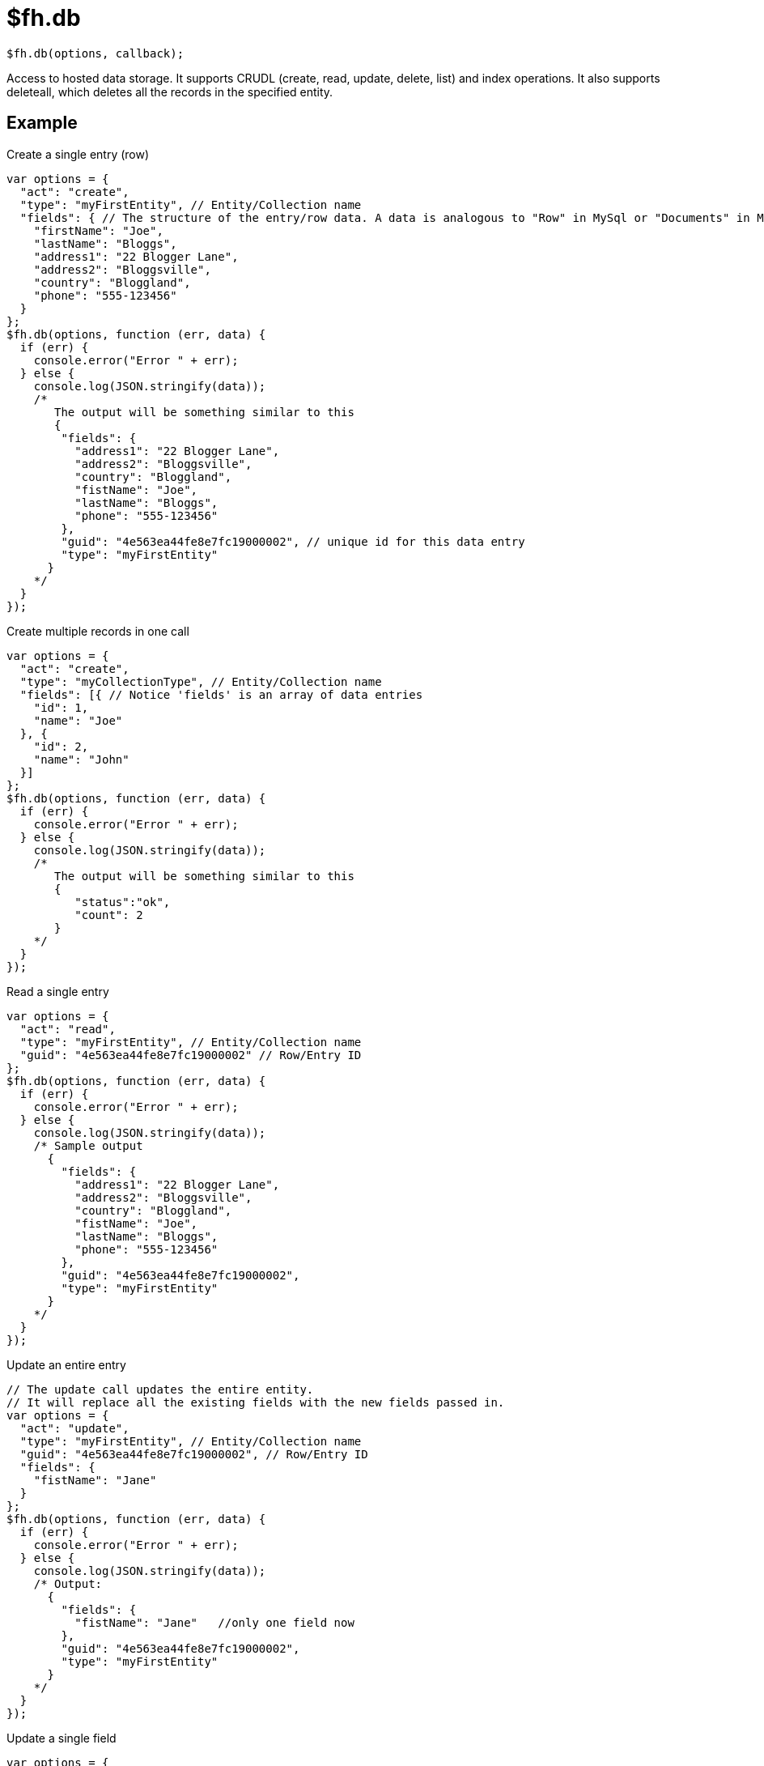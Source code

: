 // include::shared/attributes.adoc[]

[[fh-db]]
= $fh.db

[source,javascript]
----
$fh.db(options, callback);
----

Access to hosted data storage. It supports CRUDL (create, read, update, delete, list) and index operations. It also supports deleteall, which deletes all the records in the specified entity.

[[example]]
== Example

.Create a single entry (row)
[source,javascript]
----
var options = {
  "act": "create",
  "type": "myFirstEntity", // Entity/Collection name
  "fields": { // The structure of the entry/row data. A data is analogous to "Row" in MySql or "Documents" in MongoDB
    "firstName": "Joe",
    "lastName": "Bloggs",
    "address1": "22 Blogger Lane",
    "address2": "Bloggsville",
    "country": "Bloggland",
    "phone": "555-123456"
  }
};
$fh.db(options, function (err, data) {
  if (err) {
    console.error("Error " + err);
  } else {
    console.log(JSON.stringify(data));
    /*
       The output will be something similar to this
       {
        "fields": {
          "address1": "22 Blogger Lane",
          "address2": "Bloggsville",
          "country": "Bloggland",
          "fistName": "Joe",
          "lastName": "Bloggs",
          "phone": "555-123456"
        },
        "guid": "4e563ea44fe8e7fc19000002", // unique id for this data entry
        "type": "myFirstEntity"
      }
    */
  }
});
----

.Create multiple records in one call
[source,javascript]
----
var options = {
  "act": "create",
  "type": "myCollectionType", // Entity/Collection name
  "fields": [{ // Notice 'fields' is an array of data entries
    "id": 1,
    "name": "Joe"
  }, {
    "id": 2,
    "name": "John"
  }]
};
$fh.db(options, function (err, data) {
  if (err) {
    console.error("Error " + err);
  } else {
    console.log(JSON.stringify(data));
    /*
       The output will be something similar to this
       {
          "status":"ok",
          "count": 2
       }
    */
  }
});
----

.Read a single entry
[source,javascript]
----
var options = {
  "act": "read",
  "type": "myFirstEntity", // Entity/Collection name
  "guid": "4e563ea44fe8e7fc19000002" // Row/Entry ID
};
$fh.db(options, function (err, data) {
  if (err) {
    console.error("Error " + err);
  } else {
    console.log(JSON.stringify(data));
    /* Sample output
      {
        "fields": {
          "address1": "22 Blogger Lane",
          "address2": "Bloggsville",
          "country": "Bloggland",
          "fistName": "Joe",
          "lastName": "Bloggs",
          "phone": "555-123456"
        },
        "guid": "4e563ea44fe8e7fc19000002",
        "type": "myFirstEntity"
      }
    */
  }
});
----

.Update an entire entry
[source,javascript]
----
// The update call updates the entire entity.
// It will replace all the existing fields with the new fields passed in.
var options = {
  "act": "update",
  "type": "myFirstEntity", // Entity/Collection name
  "guid": "4e563ea44fe8e7fc19000002", // Row/Entry ID
  "fields": {
    "fistName": "Jane"
  }
};
$fh.db(options, function (err, data) {
  if (err) {
    console.error("Error " + err);
  } else {
    console.log(JSON.stringify(data));
    /* Output:
      {
        "fields": {
          "fistName": "Jane"   //only one field now
        },
        "guid": "4e563ea44fe8e7fc19000002",
        "type": "myFirstEntity"
      }
    */
  }
});
----

.Update a single field
[source,javascript]
----
var options = {
  "act": "read",
  "type": "myFirstEntity", // Entity/Collection name
  "guid": "4e563ea44fe8e7fc19000002" // Row/Entry ID
};
$fh.db(options, function (err, entity) {
  var entFields = entity.fields;
  entFields.firstName = 'Jane';

  options = {
    "act": "update",
    "type": "myFirstEntity",
    "guid": "4e563ea44fe8e7fc19000002",
    "fields": entFields
  };
  $fh.db(options, function (err, data) {
    if (err) {
      console.error("Error " + err);
    } else {
      console.log(JSON.stringify(data));
      /*output
        {
          "fields": {
            "address1": "22 Blogger Lane",
            "address2": "Bloggsville",
            "country": "Bloggland",
            "firstName": "Jane",
            "lastName": "Bloggs",
            "phone": "555-123456"
          },
          "guid": "4e563ea44fe8e7fc19000002",
          "type": "myFirstEntity"
        }
      */
    }
  });
});
----

.Delete an entry (row)
[source,javascript]
----
var options = {
  "act": "delete",
  "type": "myFirstEntity", // Entity/Collection name
  "guid": "4e563ea44fe8e7fc19000002" // Row/Entry ID to delete
};
$fh.db(, function (err, data) {
  if (err) {
    console.error("Error " + err);
  } else {
    console.log(JSON.stringify(data));
    /* output
      {
        "fields": {
          "address1": "22 Blogger Lane",
          "address2": "Bloggsville",
          "country": "Bloggland",
          "fistName": "Jane",
          "lastName": "Bloggs",
          "phone": "555-123456"
        },
        "guid": "4e563ea44fe8e7fc19000002",
        "type": "myFirstEntity"
      }
    */
  }
});
----

.Delete all entity (collection) entries
[source,javascript]
----
var options = {
  "act": "deleteall",
  "type": "myFirstEntity" // Entity/Collection name
};
$fh.db(options, function (err, data) {
  if (err) {
    console.error("Error " + err);
  } else {
    console.log(JSON.stringify(data));
    /* output
      {
        status: "ok",
        count: 5
      }
    */
  }
});
----

.List
[source,javascript]
----
var options = {
  "act": "list",
  "type": "myFirstEntity", // Entity/Collection name
};
$fh.db(options, function (err, data) {
  if (err) {
    console.error("Error " + err);
  } else {
    console.log(JSON.stringify(data));
  /* output
    {
      "count": 1,
      "list": [{
        "fields": {
          "address1": "22 Blogger Lane",
          "address2": "Bloggsville",
          "country": "Bloggland",
          "fistName": "Joe",
          "lastName": "Bloggs",
          "phone": "555-123456"
        },
        "guid": "4e563ea44fe8e7fc19000002",
        "type": "myFirstEntity"
      }]
    }
    */
  }
});
----

.List with sorting
[source,javascript]
----
var sort_ascending = {
  "act": "list",
  "type": "myFirstEntity", // Entity/Collection name
  "sort": {
    "username": 1 // Sort by the 'username' field ascending a-z
  }
};

var sort_descending = {
  "act": "list",
  "type": "myFirstEntity", // Entity/Collection name
  "sort": {
    "username": -1 // Sort by the 'username' field descending z-a
  }
};
----

.List with pagination
[source,javascript]
----
var options = {
  "act": "list",
  "type": "myFirstEntity", // Entity/Collection name
  "skip": 20,   //<1>
  "limit": 10   //<2>
};
$fh.db(options, function (err, data) {
  if (err) {
    console.error("Error " + err);
  } else {
    console.log(JSON.stringify(data));
    /* output
    {
      "count": 10,
      "list": [{
        "fields": {
          "address1": "22 Blogger Lane",
          "address2": "Bloggsville",
          "country": "Bloggland",
          "fistName": "Joe",
          "lastName": "Bloggs",
          "phone": "555-123456"
        },
        "guid": "4e563ea44fe8e7fc19000002",
        "type": "myFirstEntity"
      }, ...
      ]
    }
    */
  }
});
----
<1> returns the third page of results
<2> the size of the returned page is 10

.List with Geo search
[source,javascript]
----
var options = {
  act: "list",
  type: "collectionName", // Entity/Collection name
  "geo": {
    "employeeLocation": { //emplyeeLocation has been indexed as "2D"
      center: [-83.028965, 42.542144],
      radius: 5 //km
    }
  }
};
$fh.db(options, function (err, data) {
  if (err) {
    console.error("Error " + err);
  } else {
    console.log(JSON.stringify(data));
  /* output
    {
      "count": 1,
      "list": [{
        "fields": {
          "address1": "22 Blogger Lane",
          "address2": "Bloggsville",
          "country": "Bloggland",
          "fistName": "Joe",
          "lastName": "Bloggs",
          "phone": "555-123456"
        },
        "guid": "4e563ea44fe8e7fc19000002",
        "type": "myFirstEntity"
      }]
    }
    */
  }
});
----

.List with multiple restrictions
[source,javascript]
----
/* Possible query restriction types:
  "eq" - is equal to
  "ne" - not equal to
  "lt" - less than
  "le" - less than or equal
  "gt" - greater than
  "ge" - greater than or equal
  "like" Match some part of the field. Based on [Mongo regex matching logic](http://www.mongodb.org/display/DOCS/Advanced+Queries#AdvancedQueries-RegularExpressions)
  "in" - The same as $in operator in MongoDB, to select documents where the field (specified by the _key_) equals any value in an array (specified by the _value_)
*/
var options = {
  "act": "list",
  "type": "myFirstEntity", // Entity/Collection name
  "eq": {
    "lastName": "Bloggs"
  },
  "ne": {
    "firstName": "Jane"
  },
  "in": {
    "country": ["Bloggland", "Janeland"]
  }
};
$fh.db(options, function (err, data) {
  if (err) {
    console.error("Error " + err);
  } else {
    console.log(JSON.stringify(data));
  /* output
    {
      "count": 1,
      "list": [{
        "fields": {
          "address1": "22 Blogger Lane",
          "address2": "Bloggsville",
          "country": "Bloggland",
          "fistName": "Joe",
          "lastName": "Bloggs",
          "phone": "555-123456"
        },
        "guid": "4e563ea44fe8e7fc19000002",
        "type": "myFirstEntity"
      }]
    }
    */
  }
});
----

.List with restricted fields returned
[source,javascript]
----
var options = {
  "act": "list",
  "type": "myFirstEntity",
  "eq": {
    "lastName": "Bloggs",
    "country": "Bloggland"
  },
  "ne": {
    "firstName": "Jane"
  },
  "fields": ["address1", "address2"]
};
$fh.db(options, function (err, data) {
  if (err) {
    console.error("Error " + err);
  } else {
    console.log(JSON.stringify(data));
  /* output
    {
      "count": 1,
      "list": [{
        "fields": {
          "address1": "22 Blogger Lane",
          "address2": "Bloggsville"
        },
        "guid": "4e563ea44fe8e7fc19000002",
        "type": "myFirstEntity"
      }]
    }
    */
  }
});
----

.Adding an index
[source,javascript]
----
var options = {
  "act": "index",
  "type": "employee",
  "index": {
    "employeeName": "ASC" // Index type: ASC - ascending, DESC - descending, 2D - geo indexation
    "location": "2D"
    // For 2D indexing, the field must satisfy the following:
    //  It is a [Longitude, Latitude] array
    //  Longitude should be between [-180, 180]
    //  Latitude should be between [-90, 90]
    //  Latitude or longitude should **NOT** be null
  }
};
$fh.db(options, function (err, data) {
  if (err) {
    console.error("Error " + err);
  } else {
    console.log(JSON.stringify(data));
    /* output
      {
        "status":"ok",
        "indexName":"employeeName_1_location_2d"
      }
    */
  }
});
----
